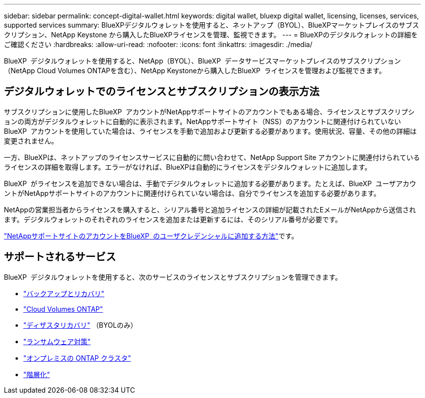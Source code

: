 ---
sidebar: sidebar 
permalink: concept-digital-wallet.html 
keywords: digital wallet, bluexp digital wallet, licensing, licenses, services, supported services 
summary: BlueXPデジタルウォレットを使用すると、ネットアップ（BYOL）、BlueXPマーケットプレイスのサブスクリプション、NetApp Keystone から購入したBlueXPライセンスを管理、監視できます。 
---
= BlueXPのデジタルウォレットの詳細をご確認ください
:hardbreaks:
:allow-uri-read: 
:nofooter: 
:icons: font
:linkattrs: 
:imagesdir: ./media/


[role="lead"]
BlueXP  デジタルウォレットを使用すると、NetApp（BYOL）、BlueXP  データサービスマーケットプレイスのサブスクリプション（NetApp Cloud Volumes ONTAPを含む）、NetApp Keystoneから購入したBlueXP  ライセンスを管理および監視できます。



== デジタルウォレットでのライセンスとサブスクリプションの表示方法

サブスクリプションに使用したBlueXP  アカウントがNetAppサポートサイトのアカウントでもある場合、ライセンスとサブスクリプションの両方がデジタルウォレットに自動的に表示されます。NetAppサポートサイト（NSS）のアカウントに関連付けられていないBlueXP  アカウントを使用していた場合は、ライセンスを手動で追加および更新する必要があります。使用状況、容量、その他の詳細は変更されません。

一方、BlueXPは、ネットアップのライセンスサービスに自動的に問い合わせて、NetApp Support Site アカウントに関連付けられているライセンスの詳細を取得します。エラーがなければ、BlueXPは自動的にライセンスをデジタルウォレットに追加します。

BlueXP  がライセンスを追加できない場合は、手動でデジタルウォレットに追加する必要があります。たとえば、BlueXP  ユーザアカウントがNetAppサポートサイトのアカウントに関連付けられていない場合は、自分でライセンスを追加する必要があります。

NetAppの営業担当者からライセンスを購入すると、シリアル番号と追加ライセンスの詳細が記載されたEメールがNetAppから送信されます。デジタルウォレットのそれぞれのライセンスを追加または更新するには、そのシリアル番号が必要です。

https://docs.netapp.com/us-en/bluexp-setup-admin/task-adding-nss-accounts.html["NetAppサポートサイトのアカウントをBlueXP  のユーザクレデンシャルに追加する方法"^]です。



== サポートされるサービス

BlueXP  デジタルウォレットを使用すると、次のサービスのライセンスとサブスクリプションを管理できます。

* https://docs.netapp.com/us-en/bluexp-backup-recovery/index.html["バックアップとリカバリ"^]
* https://docs.netapp.com/us-en/bluexp-cloud-volumes-ontap/index.html["Cloud Volumes ONTAP"^]
* https://docs.netapp.com/us-en/bluexp-disaster-recovery/index.html["ディザスタリカバリ"^] （BYOLのみ）
* https://docs.netapp.com/us-en/bluexp-ransomware-protection/index.html["ランサムウェア対策"^]
* https://docs.netapp.com/us-en/bluexp-ontap-onprem/index.html["オンプレミスの ONTAP クラスタ"^]
* https://docs.netapp.com/us-en/bluexp-tiering/index.html["階層化"^]

